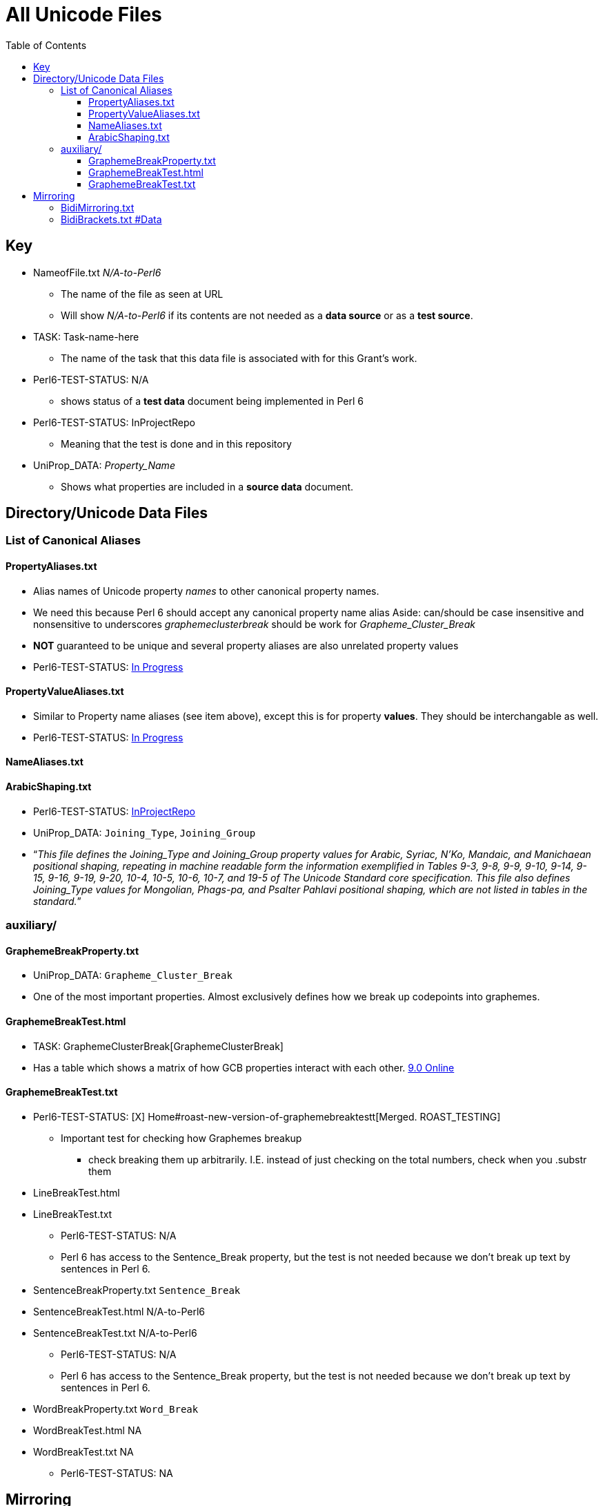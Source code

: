 = All Unicode Files
:toc:
:toclevels: 10

== Key
* NameofFile.txt _N/A-to-Perl6_
** The name of the file as seen at URL
** Will show _N/A-to-Perl6_ if its contents are not needed as a *data source*
    or as a *test source*.
* TASK: Task-name-here
** The name of the task that this data file is associated with for this
    Grant's work.

* Perl6-TEST-STATUS: N/A
** shows status of a *test data* document being implemented in Perl 6
* Perl6-TEST-STATUS: InProjectRepo
** Meaning that the test is done and in this repository
* UniProp_DATA: _Property_Name_
** Shows what properties are included in a *source data* document.

== Directory/Unicode Data Files

=== List of Canonical Aliases

==== PropertyAliases.txt
** Alias names of Unicode property _names_ to other canonical property names.
** We need this because Perl 6 should accept any canonical property name alias
          Aside: can/should be case insensitive and nonsensitive to underscores
          _graphemeclusterbreak_ should be work for _Grapheme_Cluster_Break_
** *NOT* guaranteed to be unique and several property aliases are also
    unrelated property values
** Perl6-TEST-STATUS: https://github.com/samcv/Unicode-Grant/blob/master/t/PropertyAliases.t[In Progress]

==== PropertyValueAliases.txt
** Similar to Property name aliases (see item above), except this is for
    property *values*. They should be interchangable as well.
** Perl6-TEST-STATUS: https://github.com/samcv/Unicode-Grant/blob/master/t/PropertyValueAliases.t[In Progress]

==== NameAliases.txt

==== ArabicShaping.txt
** Perl6-TEST-STATUS: https://github.com/samcv/Unicode-Grant/blob/master/t/ArabicShaping.t[InProjectRepo]
** UniProp_DATA: `Joining_Type`, `Joining_Group`
** “__This file defines the Joining_Type and Joining_Group property
  values for Arabic, Syriac, N'Ko, Mandaic, and Manichaean positional
  shaping, repeating in machine readable form the information
  exemplified in Tables 9-3, 9-8, 9-9, 9-10, 9-14, 9-15, 9-16, 9-19,
  9-20, 10-4, 10-5, 10-6, 10-7, and 19-5 of The Unicode Standard core
  specification. This file also defines Joining_Type values for
  Mongolian, Phags-pa, and Psalter Pahlavi positional shaping, which
  are not listed in tables in the standard.__”

=== auxiliary/

==== GraphemeBreakProperty.txt
*** UniProp_DATA: `Grapheme_Cluster_Break`
*** One of the most important properties. Almost exclusively defines
        how we break up codepoints into graphemes.

==== GraphemeBreakTest.html
*** TASK: GraphemeClusterBreak[GraphemeClusterBreak]
*** Has a table which shows a matrix of how GCB properties interact with
        each other. http://www.unicode.org/Public/9.0.0/ucd/auxiliary/GraphemeBreakTest.html[9.0 Online]

==== GraphemeBreakTest.txt
** Perl6-TEST-STATUS: [X] Home#roast-new-version-of-graphemebreaktestt[Merged. ROAST_TESTING]
*** Important test for checking how Graphemes breakup
**** check breaking them up arbitrarily. I.E.
        instead of just checking on the total numbers, check when you .substr them
** LineBreakTest.html
** LineBreakTest.txt
*** Perl6-TEST-STATUS: N/A
*** Perl 6 has access to the Sentence_Break property, but the test is
        not needed because we don't break up text by sentences in Perl 6.
** SentenceBreakProperty.txt `Sentence_Break`
** SentenceBreakTest.html N/A-to-Perl6
** SentenceBreakTest.txt N/A-to-Perl6
*** Perl6-TEST-STATUS: N/A
*** Perl 6 has access to the Sentence_Break property, but the test is
        not needed because we don't break up text by sentences in Perl 6.

** WordBreakProperty.txt `Word_Break`
** WordBreakTest.html NA
** WordBreakTest.txt NA
*** Perl6-TEST-STATUS: NA

== Mirroring

=== BidiMirroring.txt
** UniProp: `Bidi_Paired_Bracket` `Bidi_Mirroring_Glyph`
** Glyphs which should be mirrored and their mirrored counterparts (when switching from LTR or RTL text)
** Also includes a list of codepoints which have no mirrored pair, but should be mirrored (by flipping).

=== BidiBrackets.txt #Data
** UniProp: `Bidi_Paired_Bracket_Type`
** Perl6-TEST-STATUS: https://github.com/samcv/Unicode-Grant/blob/master/t/BidiBrackets.t[Failing in this repo]
** Subset of BidiMirroringGlyph. And only includes brackets.
** **Note** does not include matched quotation marks.

* BidiCharacterTest.txt N/A
** *This file provides a conformance test for implementations of the Unicode Bidirectional Algorithm, specified in UAX \#9: Unicode.
    Bidirectional Algorithm, at http://www.unicode.org/reports/tr9/*
** Focuses on reordering of text from a single line

* BidiTest.txt #N/A
** Tests conformance to Unicode BA focusing on more than a single line

* Blocks.txt
** Data: Block
* CaseFolding.txt
** This file is a supplement to the UnicodeData file.
        It provides a case folding mapping generated from the Unicode Character Database.
        If all characters are mapped according to the full mapping below, then
        case differences (according to UnicodeData.txt and SpecialCasing.txt)
        are eliminated.
* CJKRadicals.txt http://www.unicode.org/reports/tr38/[TR]
* CompositionExclusions.txt
* DerivedAge.txt
* DerivedCoreProperties.txt
* DerivedNormalizationProps.txt
* EastAsianWidth.txt
* EmojiSources.txt
** Shift-JIS Encoding
** This file provides mappings between Unicode code points and sequences on one hand
        and Shift-JIS codes for cell phone carrier symbols on the other hand.

* extracted/
** DerivedBidiClass.txt
** DerivedBinaryProperties.txt
** DerivedCombiningClass.txt
** DerivedDecompositionType.txt
** DerivedEastAsianWidth.txt
** DerivedGeneralCategory.txt
** DerivedJoiningGroup.txt
** DerivedJoiningType.txt
** DerivedLineBreak.txt
** DerivedNumericType.txt
** DerivedNumericValues.txt

* HangulSyllableType.txt
* Index.txt
* IndicPositionalCategory.txt
* IndicSyllabicCategory.txt
* Jamo.txt `Jamo_Short_Name`

* LineBreak.txt `Line_Break`

* NamedSequencesProv.txt
* NamedSequences.txt SUPPORTED
** Names codepoint sequences which are like Name Aliases but are for multiple
    codepoints.
* NamesList.html
* NamesList.txt
* NormalizationCorrections.txt
* NormalizationTest.txt
* PropList.txt
** Uniprop_DATA: `White_Space` `Bidi_Control` `Join_Control` `Dash`
    `Hyphen` `Quotation_Mark` `Terminal_Punctuation` `Other_Math`
    `Hex_Digit` `ASCII_Hex_Digit` `Other_Alphabetic` `Ideographic`
    `Diacritic` `Extender` `Other_Lowercase` `Other_Uppercase`
    `Noncharacter_Code_Point` `Other_Grapheme_Extend` `IDS_Binary_Operator`
    `IDS_Trinary_Operator` `Radical` `Unified_Ideograph`
    `Other_Default_Ignorable_Code_Point` `Deprecated` `Soft_Dotted`
    `Logical_Order_Exception` `Other_ID_Start` `Other_ID_Continue`

* ReadMe.txt
* ScriptExtensions.txt `Script_Extensions` http://www.unicode.org/reports/tr24/#Assignment_ScriptX_Values[TR]
** *Status*: Unsupported
** Values are an unordered set for codepoints that have this property.
    Can be one or more of the many Scripts. As of Unicode 9.0 the number of items
    in the set from 1-17 different scripts. Most have 1 or 2 scripts (mode).
* Scripts.txt UniProp_DATA: `Script` http://www.unicode.org/reports/tr24/[TR]
** The `Script` of the codepoint. This can only have one value unlike
    the `scx` property.
* SpecialCasing.txt
* StandardizedVariants.html
* StandardizedVariants.txt
* TangutSources.txt
* UCD.zip
* UnicodeData.txt
* Unihan.zip
* USourceData.txt N/A-to-Perl6
** Data on submitted CJK ideographs submitted to the Unicode organization
** N/A-to-Perl6, this is distributed to allow greater distribution of
         proposed additions to the CJK ideograph extensions

* USourceGlyphs.pdf N/A-to-Perl6
** See item above, this just contains pictures of the proposed CJK Ideographs
